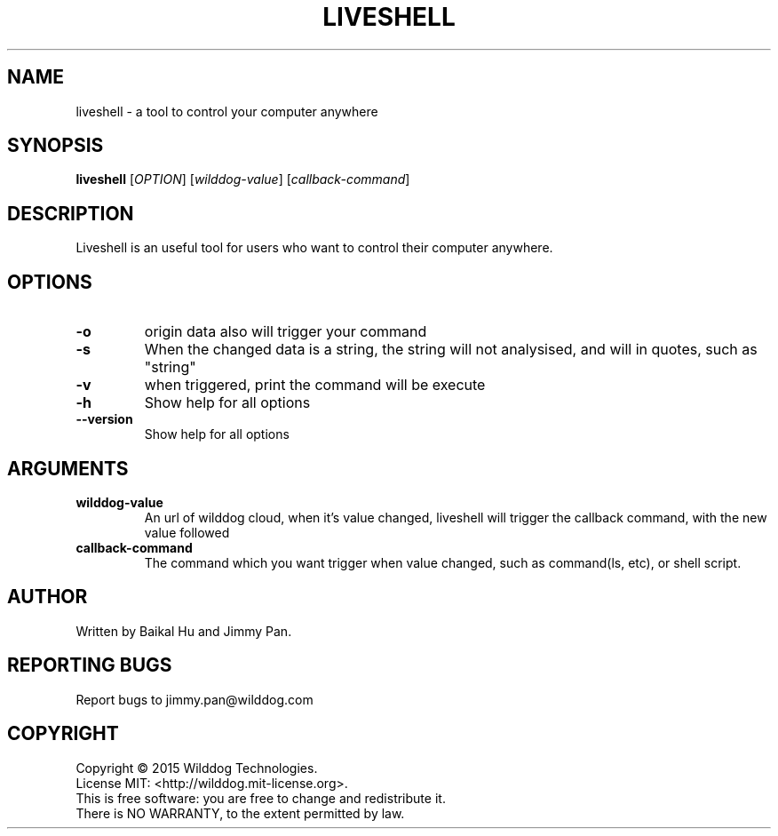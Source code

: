 .\" An help of liveshell.
.TH LIVESHELL "1" "October 2015" "Wilddog Technologies" "User Commands"
.SH NAME
liveshell \- a tool to control your computer anywhere
.SH SYNOPSIS
.B liveshell
[\fIOPTION\fR] [\fIwilddog-value\fR] [\fIcallback-command\fR]
.SH DESCRIPTION
.\" Add any additional description here
.PP
Liveshell is an useful tool for users who want to control their computer anywhere.
.SH OPTIONS
.TP
\fB\-o\fR
origin data also will trigger your command
.TP
\fB\-s\fR
When the changed data is a string, the string will not analysised, and will in quotes, such as "string"
.TP
\fB\-v\fR
when triggered, print the command will be execute
.TP
\fB\-h\fR
Show help for all options
.TP
\fB\-\-version\fR
Show help for all options
.SH ARGUMENTS
.TP
\fBwilddog\-value\fR
An url of wilddog cloud, when it's value changed, liveshell will trigger the callback command, with the new value followed
.TP
\fBcallback\-command\fR
The command which you want trigger when value changed, such as command(ls, etc), or shell script.
.SH AUTHOR
Written by Baikal Hu and Jimmy Pan.
.SH "REPORTING BUGS"
Report bugs to jimmy.pan@wilddog.com
.SH COPYRIGHT
Copyright \(co 2015 Wilddog Technologies.
.br
License MIT: <http://wilddog.mit-license.org>.
.br
This is free software: you are free to change and redistribute it.
.br
There is NO WARRANTY, to the extent permitted by law.
